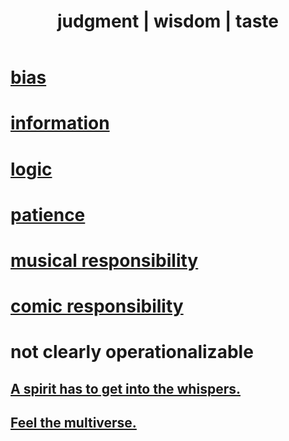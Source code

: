 :PROPERTIES:
:ID:       255a4912-7dbf-47f4-bff3-3917432616ef
:ROAM_ALIASES: style judgment taste wisdom
:END:
#+title: judgment | wisdom | taste
* [[id:27e8eac8-c5aa-464b-b34e-44589338931b][bias]]
* [[id:e2b7487d-7cdd-4a8d-b9ce-26f941ae05ec][information]]
* [[id:5d06a355-657f-44c4-84be-cae4ed93a28a][logic]]
* [[id:262826ac-648b-40a6-b0b5-0644ef17a3a8][patience]]
* [[id:1714269c-56fc-4c72-9faa-eebf49c6a07f][musical responsibility]]
* [[id:ff5f634a-f8fa-482c-95a7-6be10e55e58d][comic responsibility]]
* not clearly operationalizable
** [[id:9627caa5-b77e-40b5-a260-70d83c1b6926][A spirit has to get into the whispers.]]
** [[id:b8e13c7a-a5ad-4049-adc0-5325eb0f5116][Feel the multiverse.]]

